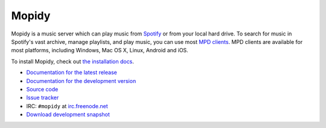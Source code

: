 ******
Mopidy
******

Mopidy is a music server which can play music from `Spotify
<http://www.spotify.com/>`_ or from your local hard drive. To search for music
in Spotify's vast archive, manage playlists, and play music, you can use most
`MPD clients <http://mpd.wikia.com/>`_. MPD clients are available for most
platforms, including Windows, Mac OS X, Linux, Android and iOS.

To install Mopidy, check out
`the installation docs <http://www.mopidy.com/docs/master/installation/>`_.

- `Documentation for the latest release <http://www.mopidy.com/docs/master/>`_
- `Documentation for the development version
  <http://www.mopidy.com/docs/develop/>`_
- `Source code <http://github.com/mopidy/mopidy>`_
- `Issue tracker <http://github.com/mopidy/mopidy/issues>`_
- IRC: ``#mopidy`` at `irc.freenode.net <http://freenode.net/>`_
- `Download development snapshot <http://github.com/mopidy/mopidy/tarball/develop#egg=mopidy-dev>`_
